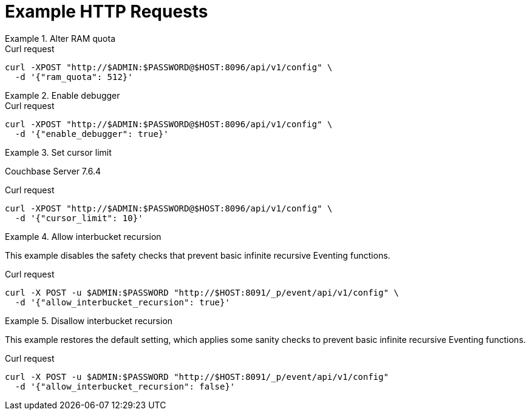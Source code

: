= Example HTTP Requests

.Alter RAM quota
====
.Curl request
[source,sh]
----
curl -XPOST "http://$ADMIN:$PASSWORD@$HOST:8096/api/v1/config" \
  -d '{"ram_quota": 512}'
----
====

.Enable debugger
====
.Curl request
[source,sh]
----
curl -XPOST "http://$ADMIN:$PASSWORD@$HOST:8096/api/v1/config" \
  -d '{"enable_debugger": true}'
----
====

.Set cursor limit
====
[.status]#Couchbase Server 7.6.4#

.Curl request
[source,sh]
----
curl -XPOST "http://$ADMIN:$PASSWORD@$HOST:8096/api/v1/config" \
  -d '{"cursor_limit": 10}'
----
====

.Allow interbucket recursion
====
This example disables the safety checks that prevent basic infinite recursive Eventing functions.

.Curl request
[source,sh]
----
curl -X POST -u $ADMIN:$PASSWORD "http://$HOST:8091/_p/event/api/v1/config" \
  -d '{"allow_interbucket_recursion": true}'
----
====

.Disallow interbucket recursion
====
This example restores the default setting, which applies some sanity checks to prevent basic infinite recursive Eventing functions.

.Curl request
[source,sh]
----
curl -X POST -u $ADMIN:$PASSWORD "http://$HOST:8091/_p/event/api/v1/config" 
  -d '{"allow_interbucket_recursion": false}'
----
====
